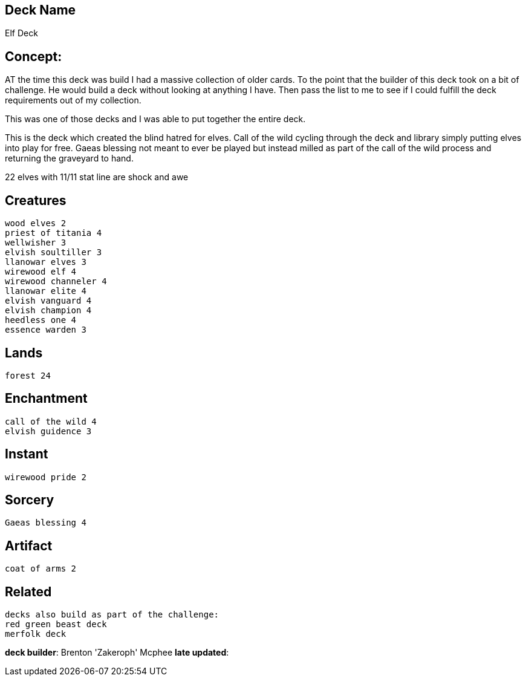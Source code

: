 == Deck Name
Elf Deck



== Concept:
AT the time this deck was build I had a massive collection of older cards. To the point that the builder of this deck took on a bit of challenge. He would build a deck without looking at anything I have. Then pass the list to me to see if I could fulfill the deck requirements out of my collection. 

This was one of those decks and I was able to put together the entire deck.

This is the deck which created the blind hatred for elves.
Call of the wild cycling through the deck and library simply putting elves into play for free. Gaeas blessing not meant to ever be played but instead milled as part of the call of the wild process and returning the graveyard to hand. 

22 elves with 11/11 stat line are shock and awe

== Creatures
----
wood elves 2
priest of titania 4
wellwisher 3
elvish soultiller 3
llanowar elves 3
wirewood elf 4
wirewood channeler 4
llanowar elite 4
elvish vanguard 4
elvish champion 4
heedless one 4
essence warden 3
----


== Lands 
----
forest 24
----


== Enchantment
----
call of the wild 4
elvish guidence 3
----


== Instant
----
wirewood pride 2
----


== Sorcery
----
Gaeas blessing 4
----


== Artifact
----
coat of arms 2
----

== Related
----
decks also build as part of the challenge:
red green beast deck
merfolk deck
----

 






**deck builder**: Brenton 'Zakeroph' Mcphee
**late updated**:
